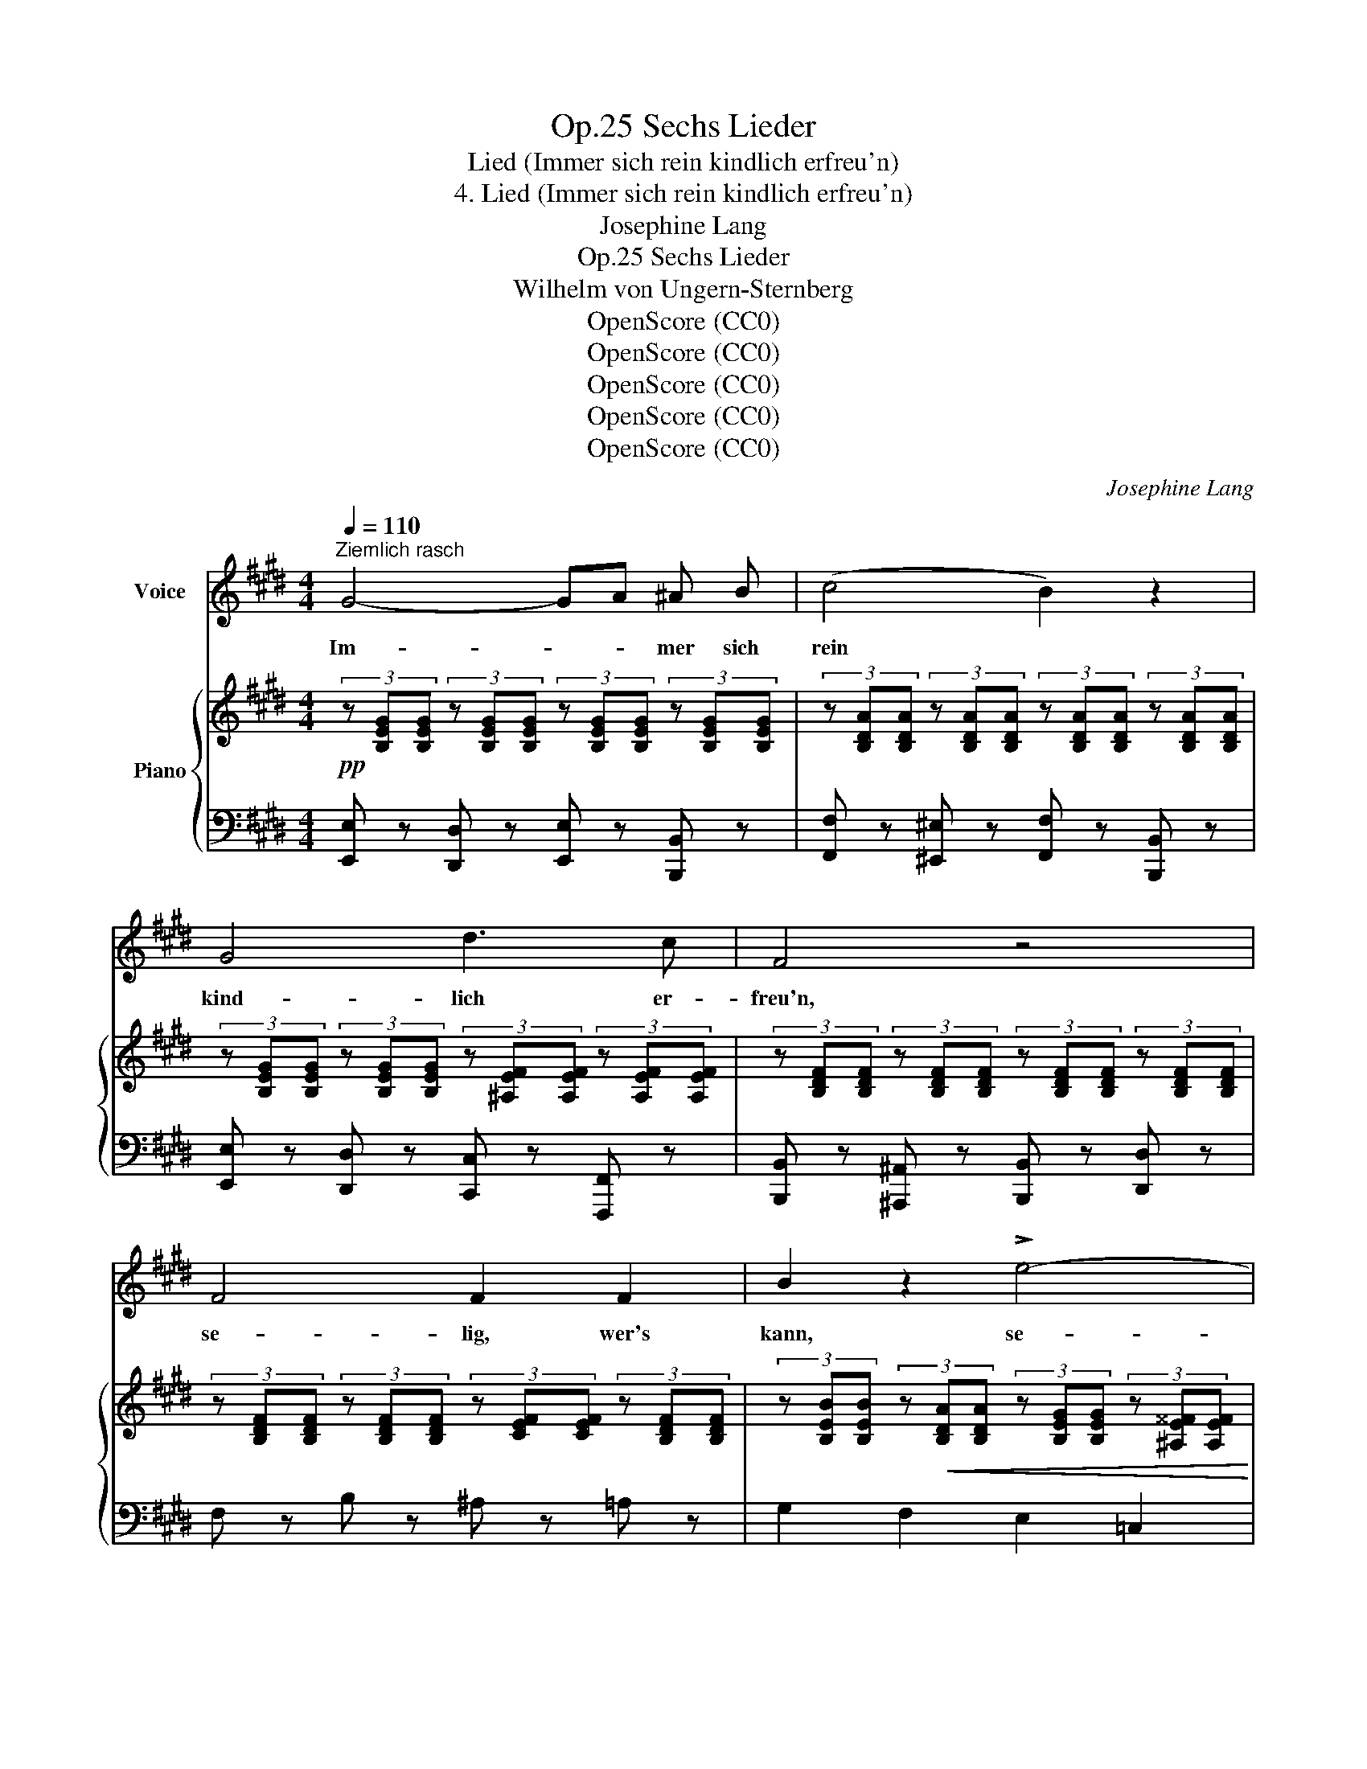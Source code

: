 X:1
T:Sechs Lieder, Op.25
T:Lied (Immer sich rein kindlich erfreu'n)
T:4. Lied (Immer sich rein kindlich erfreu'n)
T:Josephine Lang
T:Sechs Lieder, Op.25
T:Wilhelm von Ungern-Sternberg
T:OpenScore (CC0)
T:OpenScore (CC0)
T:OpenScore (CC0)
T:OpenScore (CC0)
T:OpenScore (CC0)
C:Josephine Lang
Z:Wilhelm Heilwig Carl Robert August von Ungern-Sternberg
Z:OpenScore (CC0)
%%score ( 1 2 ) { ( 3 6 ) | ( 4 5 ) }
L:1/8
Q:1/4=110
M:4/4
K:E
V:1 treble nm="Voice"
V:2 treble 
V:3 treble nm="Piano"
V:6 treble 
V:4 bass 
V:5 bass 
V:1
"^Ziemlich rasch" G4- GA ^A B | (c4 B2) z2 | G4 d3 c | F4 z4 | F4 F2 F2 | B2 z2 !>!e4- | %6
w: Im- * * mer sich|rein *|kind- lich er-|freu'n,|se- lig, wer's|kann, se-|
 e4 dB A F | E4 z4 | z8 | z8 | F4!<(! F2 F2!<)! |!>(! G4 F2!>)! z2 |"^dolce" e4 d2 c2 | %13
w: * * * lig, wer's|kann.|||Ju- beln und|sing- en,|hüp- fen und|
 (d2 ^A2) B2 z2 | f4 d2 B2 | (e2!<(! =g4!<)! ^A2) | B4- B>^A (3=A C3/2 D/ | E4 z4 | z8 | z8 | z8 | %21
w: sprin- * gen,|se- lig, wer's|kann, * *|se- * * * lig, wer's|kann.||||
 z8 |!p! G4- GA ^A B | c4 B2 z =A |!<(! G4!<)! d2!>(! (c2!>)! |"^dim." F3){/F} A/G/ F2 z2 | %26
w: |La- * * chen und|scher- zen mit|fröh- li- chem|Her- * * zen.|
 F4 F2 F2 | B2 z2!f! e4- | e4 dB A F | E4 z4 | z8 | z8 | F4 F2 F2 | G4 F2 z2 |!f! e4 d2 c2 | %35
w: se- lig, wer's|kann, se-|* * * lig, wer's|kann.|||Sor- gen zer-|streu- en,|ger- ne ver-|
 (d2 ^A2) B2 z2 |!p!!>(! f4!>)! d2 z B | (e2!f! =g4 ^A2) | B4- B>^A (3!fermata!=A"^rit." C D | %39
w: zei- * hen,|se- lig, wer's|kann * *|se- * * * lig, wer's|
 E4 z4 | z8 | z8 | z8 | z8 | G4- GA ^A B | c4 B2 z2 |!<(! G4!<)!!>(! d3!>)! c | F3 A/G/ F2 z2 | %48
w: kann.|||||Men- * * schen be-|glü- cken,|welch' ein Ent-|zü- * * cken!|
 F4 F2 F2 | B2 z2!f! e4- | e4"^dim." dB A F | E4 z4 | F4 F2 F2 | G4 F2 F2 | e4 d2 z c | d2 ^A2 B4 | %56
w: Se- lig, wer's|kann, se-|* * * ig, wer's|kann.|Bö- ses nicht|mes- sen und|Viel- es ver-|ges- * sen,|
!p! !^!f4 d2 z (B | e2 =g4 ^A2) |!<(! B4!<)!!>(! !fermata!d2"^ad. lib."{cB^A=A} C3/2!>)! D/ | %59
w: se- lig, wer's|kann, * *|se- * lig, wer's|
 !fermata!E4 z4 | z8 | z8 | z8 | z8 |] %64
w: kann.|||||
V:2
 x8 | x8 | x8 | x8 | x8 | x8 | x8 | x8 | x8 | x8 | x8 | x8 | x8 | x8 | x8 | %15
 x2 x2"^rit."!>(! x2!>)! x2 | x8 | x8 | x8 | x8 | x8 | x8 | x8 | x8 | x8 | x8 | x8 | x8 | x8 | x8 | %30
 x8 | x8 | x8 | x8 | x8 | x8 | x8 | x8 | x8 | x8 | x8 | x8 | x8 | x8 | x8 | x8 | x8 | x8 | x8 | %49
 x8 | x8 | x8 | x8 | x8 | x8 | x8 | x8 | x8 | x8 | x8 | x8 | x8 | x8 | x8 |] %64
V:3
!pp! (3z [B,EG][B,EG] (3z [B,EG][B,EG] (3z [B,EG][B,EG] (3z [B,EG][B,EG] | %1
 (3z [B,DA][B,DA] (3z [B,DA][B,DA] (3z [B,DA][B,DA] (3z [B,DA][B,DA] | %2
 (3z [B,EG][B,EG] (3z [B,EG][B,EG] (3z [^A,EF][A,EF] (3z [A,EF][A,EF] | %3
 (3z [B,DF][B,DF] (3z [B,DF][B,DF] (3z [B,DF][B,DF] (3z [B,DF][B,DF] | %4
 (3z [B,DF][B,DF] (3z [B,DF][B,DF] (3z [CEF][CEF] (3z [B,DF][B,DF] | %5
 (3z [B,EB][B,EB] (3z!<(! [B,DA][B,DA] (3z [B,EG][B,EG] (3z [^A,E^^F][A,EF]!<)! | %6
!>(! (3z [B,EG][B,EG] (3z [B,EG][B,EG]!>)! (3z [=A,DF][A,DF] (3z [A,DF][A,DF] | %7
 (3z [G,B,E][G,B,E] (3z [G,B,E][G,B,E] (3z [B,EG][B,EG] (3z [B,EG][B,EG] | %8
 (3z [B,FA][B,FA] (3z [B,FA][B,FA] (3z [B,EG][B,EG] (3z [B,EG][B,EG] | %9
 (3z [B,EG][B,EG] (3z [B,EG][B,EG] (3z [B,DF][B,DF] (3z [FBd][FBd] | %10
 (3z [^A,EF][A,EF] (3z [B,EF][B,EF] (3z [^B,EF][B,EF] (3z [A,EF][A,EF] | %11
 (3z [B,EF][B,EF] (3z [^A,EF][A,EF] (3z [A,EF][A,EF] (3z [A,EF][A,EF] | %12
 (3z [^A,EF][A,EF] (3z [A,EF][A,EF] (3z [B,EF][B,EF] (3z [CEF][CEF] | %13
 (3z [B,DF][B,DF] (3z [^A,CEF][A,CEF] (3z [B,F][B,F] (3z [B,F][B,F] | %14
 (3z [DFB][DFB] (3z [DFB][DFB] (3z [DFB][DFB] (3z [DFB][DFB] | %15
 (3z [EB][EB] (3z [E=G^A][EGA] (3z [EGA][EGA] (3z [EGA][EGA] | %16
!p! (3z [E^GB][EGB] (3z [EG][EG] (3z [=A,EF][A,EF] (3z [A,DF][A,DF] | %17
 (3z [G,B,E][G,B,E]!pp! (3z [G,B,E][G,B,E] (3z [G,B,E][G,B,E] (3z [B,EG][B,EG] | %18
 (3z"_cresc." [B,FA][B,FA] (3z [B,FA][B,FA] (3z [B,EG][B,EG] (3z [B,EG][B,EG] | %19
 (3z [B,EG][B,EG] (3z [B,EG][B,EG] (3z [B,DF][B,DF]!f! (3z [FBd][FBd] | %20
 (3z [EBe][EBe] (3z [Beg][Beg] (3z!f! [Bdab][Bdab] (3z!ff! [dfad'][dfad'] | %21
 (3z [ege'][ege'] (3z [B,EG][B,EG] (3z [B,EG][B,EG] (3z [B,EG][B,EG] | %22
!p! (3z [B,EG][B,EG] (3z [B,EG][B,EG] (3z [B,EG][B,EG] (3z [B,EG][B,EG] | %23
 (3z [B,DA][B,DA] (3z [B,DA][B,DA] (3z [B,DA][B,DA] (3z [B,DA][B,DA] | %24
!<(! (3z [B,EG][B,EG] (3z [B,EG][B,EG] (3z [^A,EF][A,EF] (3z [A,EF][A,EF]!<)! | %25
 (3z [B,DF]"_dim."[B,DF] (3z [B,DF][B,DF] (3z [B,DF][B,DF] (3z [B,DF][B,DF] | %26
 (3z [B,DF][B,DF] (3z [B,DF][B,DF] (3z [CEF][CEF]"_cresc." (3z [B,DF][B,DF] | %27
 (3z [B,EB][B,EB] (3z [B,DA][B,DA] (3z [B,EG][B,EG] (3z [^A,E^^F][A,EF] | %28
 (3z [B,EG][B,EG] (3z [B,EG][B,EG] (3z [=A,EF][A,EF] (3z [A,FA][A,FA] | %29
!f! (3z [G,B,E][G,B,E]!p! (3z [G,B,E][G,B,E] (3z [B,EG][B,EG] (3z [B,EG][B,EG] | %30
 (3z [B,FA][B,FA] (3z [B,FA][B,FA] (3z [B,EG][B,EG] (3z [B,EG][B,EG] | %31
 (3z [B,EG][B,EG] (3z [B,EG][B,EG] (3z [B,^DF][B,DF] (3z [B,DF][B,DF] | %32
 (3z [^A,EF][A,EF] (3z [B,EF][B,EF] (3z [^B,EF][B,EF] (3z [CEF][CEF] | %33
 (3z [=B,EF][B,EF] (3z [^A,EF][A,EF] (3z [A,EF][A,EF] (3z [A,EF][A,EF] | %34
!f! (3z [^A,EF][A,EF] (3z [A,EF][A,EF] (3z [B,EF][B,EF] (3z"_cresc." [CEF][CEF] | %35
 (3z [B,DF][B,DF] (3z [^A,EF][A,EF] (3z [B,F][B,F] (3z [B,DF][B,DF] | %36
 (3z [B,DF][B,DF] (3z [B,DF][B,DF] (3z [DFB][DFB] (3z [DFB][DFB] | %37
 (3z [EB][EB]"_cresc." (3z [E=G^A][EGA] (3z [EGA][EGA] (3z [EGA][EGA] | %38
 (3z [E^GB][EGB] (3z [EGB][EGB] (3z [DFAd][DFAd] !fermata![DFAB]2 | %39
!p! (3z [B,EG][B,EG] (3z [B,EG][B,EG] (3z [B,EG][B,EG] (3z [B,EG][B,EG] | %40
 (3z!<(! [B,FA][B,FA] (3z [B,FA]!<)![B,FA]!>(! (3z [B,EG][B,EG] (3z [B,EG]!>)![B,EG] | %41
!<(! (3z [B,EG][B,EG] (3z!<)!!>(! [B,EG][B,EG] (3z [B,DF]!>)![B,DF] (3z [FBd][FBd] | %42
 (3z [EBe][EBe] (3z [Beg][Beg]"_cresc." (3z [Bfab][Bfab] (3z [dfad'][dfad'] | %43
!ff! (3z [ege'][ege']!p! (3z [B,EG][B,EG] (3z [B,EG][B,EG] (3z [B,EG][B,EG] | %44
 (3z [B,EG][B,EG] (3z [B,EG][B,EG] (3z [B,EG][B,EG] (3z [B,EG][B,EG] | %45
 (3z [B,DA][B,DA] (3z [B,DA][B,DA] (3z [B,DA][B,DA] (3z [B,DA][B,DA] | %46
 (3z [B,EG][B,EG] (3z [B,EG][B,EG] (3z [^A,EF][A,EF] (3z [A,EF][A,EF] | %47
 (3z [B,DF][B,DF] (3z [B,DF][B,DF] (3z [B,DF][B,DF] (3z [B,DF][B,DF] | %48
 (3z [B,DF][B,DF] (3z [B,DF][B,DF] (3z [CEF][CEF] (3z [B,DF][B,DF] | %49
 (3z [B,EB][B,EB] (3z [B,DA][B,DA] (3z [B,EG][B,EG] (3z [^A,E^^F][A,EF] | %50
 (3z [B,EG][B,EG] (3z [B,EG][B,EG] (3z [B,DFA][B,DFA] (3z [DFA][DFA] | %51
 (3z [EG][EG]!p! (3z [EG][EG] (3z [B,EG][B,EG] (3z [B,EG][B,EG] | %52
 (3z [^A,EF][A,EF] (3z [B,EF][B,EF] (3z [^B,EF][B,EF] (3z [A,EF][A,EF] | %53
 (3z [=B,EF][B,EF] (3z [^A,EF][A,EF] (3z [A,EF][A,EF]!ff! (3z [A,EF][A,EF] | %54
 (3z [^A,EF][A,EF] (3z [A,EF][A,EF] (3z [B,EF][B,EF] (3z [CEF][CEF] | %55
 (3z [B,DF][B,DF] (3z [A,CEF][A,CEF] (3z [B,F][B,F] (3z [B,DF][B,DF] | %56
 (3z [B,DF][B,DF] (3z [B,DF][B,DF] (3z [DFB][DFB] (3z [DFB][DFB] | %57
 (3z [EB]!f![EB] (3z [E=G^A][EGA] (3z [EGA][EGA] (3z [EGA][EGA] | %58
 (3z [E^GB][EGB] (3z [B,EG][B,EG] !fermata![A,DFB]4 | %59
!f! (3z [G,B,EG][G,B,EG] (3z [G,B,EG][G,B,EG] (3z [G,B,EG][G,B,EG] (3z [G,B,EG][G,B,EG] | %60
 (3z [B,FA][B,FA] (3z [B,FA][B,FA] (3z [B,EG][B,EG] (3z [B,EG][B,EG] | %61
 (3z [B,EG][B,EG] (3z [B,EG][B,EG] (3z [B,DF][B,DF] (3z [FBd][FBd] | %62
"_cresc." (3z [EBe][EBe] (3z [Beg][Beg] b>^a (3([=A=a][Cc][Dd]) |!ff! [Ee]2 [G,B,E]2 !fermata!z4 |] %64
V:4
 [E,,E,] z [D,,D,] z [E,,E,] z [B,,,B,,] z | [F,,F,] z [^E,,^E,] z [F,,F,] z [B,,,B,,] z | %2
 [E,,E,] z [D,,D,] z [C,,C,] z [F,,,F,,] z | [B,,,B,,] z [^A,,,^A,,] z [B,,,B,,] z [D,,D,] z | %4
 F, z B, z ^A, z =A, z | G,2 F,2 E,2 =C,2 | B,,2 ^A,,2 B,,2 B,,,2 | %7
"^ben legato" E,,2 ^A,,2 B,,2 E,,2 | D,,2 B,,,2 E,,2 G,,2 | B,,2 ^A,,2 B,,2 B,2 | %10
 [F,,,F,,]2 [G,,,G,,]2 [^^G,,,^^G,,]2 [^A,,,^A,,]2 | [B,,,B,,]2 [^C,,^C,]2 [C,,C,]2 [C,,C,]2 | %12
 F,,2 F,,2 G,,2 ^A,,2 | B,,2 C,2 D,2 F,2 | B,,2 F,2 B,2 =A,2 | G,2 =G,2 =C2 =C,2 | %16
 [B,,B,]2 ^A,2 B,2 B,,2 | E,,2 ^A,,2 B,,2 E,,2 | D,,2 B,,,2 E,,2 G,,2 | B,,2 ^A,,2 B,,2 [=A,B,]2 | %20
 [G,B,]2 E,2 F,2 [B,,B,]2 | [E,B,]2 E,2 D,2 E,2 | [E,,E,]2 [D,,D,]2 [E,,E,]2 [B,,,B,,]2 | %23
 [F,,F,]2 [^E,,^E,]2 [F,,F,]2 [B,,,B,,]2 | [E,,E,]2 [D,,D,]2!>(! [C,,C,]2 [F,,,F,,]2!>)! | %25
!p! [B,,,B,,]2 ^A,,2 B,,2 D,2 | F,2 B,2 ^A,2 =A,2 | [G,,G,]2 [F,,F,]2 [E,,E,]2 [=C,,=C,]2 | %28
 [B,,,B,,]2 [^A,,,^A,,]2 [B,,,B,,]2 B,,2 | E,,2 ^A,,2 B,,2 E,,2 | D,,2 B,,,2 E,,2 G,,2 | %31
 B,,2 ^A,,2 B,,2 D,2 | F,,2 G,,2 ^^G,,2 ^A,,2 | =B,,2 C,2 C,2 C,2 | F,,2 F,2 G,,2 ^A,,2 | %35
!pp! B,,2 C,2 D,2 F,2 | B,,2 F,2 B,2 =A,2 | G,2 [=C,=G,=C]2 C2 C,2 | %38
 [B,,B,]2 ^A,2 B,2 !fermata![B,,F,B,]2 | E,2 B,,2 G,,2 E,,2 | D,,2 B,,,2 E,,2 G,,2 | %41
 B,,2 ^A,,2 B,,2 [=A,B,]2 | [G,B,]2 E,2 ^D,2 [B,,B,]2 | E,2 B,,2 G,,2 B,,2 | %44
 [E,,E,]2 [D,,D,]2 [E,,E,]2 [B,,,B,,]2 | [F,,F,]2 [^E,,^E,]2 [F,,F,]2 [B,,,B,,]2 | %46
 [E,,E,]2 [D,,D,]2 [C,,C,]2 F,,2 | B,,2!p! ^A,,2 B,,2 D,2 | %48
 [F,,F,]2 [B,,B,]2 [^A,,^A,]2 [=A,,=A,]2 | [G,,G,]2 [F,,F,]2 [E,,E,]2 [=C,,=C,]2 | %50
 [B,,,B,,]2 ^A,,2 B,,2 B,2 | E,2 D,2 E,2 E,,2 | [F,,,F,,]2 [G,,,G,,]2 [^^G,,,^^G,,]2 [^A,,,^A,,]2 | %53
 [=B,,,=B,,]2 [C,,C,]2 [C,,C,]2 [C,,C,]2 | F,,2 F,2 G,,2 ^A,,2 | B,,2 C,2 D,2 F,2 | %56
 B,,2 F,2 B,2 =A,2 | G,2 [=C,=G,=C]2 C2 C,2 | B,,2 E,G, !fermata!B,,4 | E,2 !^!^A,,2 B,,2 E,,2 | %60
 ^D,,2 B,,,2 E,,2 G,,2 | B,,2 ^A,,2 B,,2 [A,=B,]2 | [G,B,]2 E,2 [B,,D,F,A,]4 | %63
 [E,G,]2 [E,,B,,E,]2 z4 |] %64
V:5
 x8 | x8 | x8 | x8 | x8 | x8 | x8 | x8 | x8 | x8 | x8 | x8 | x8 | x8 | x8 | z2 C,4 x2 | x8 | x8 | %18
 x8 | x8 | x8 | x8 | x8 | x8 | x8 | x8 | x8 | x8 | x8 | x8 | x8 | x8 | x8 | x8 | x8 | x8 | x8 | %37
 x8 | x8 | x8 | x8 | x8 | x8 | x8 | x8 | x8 | x8 | x8 | x8 | x8 | x8 | x8 | x8 | x8 | x8 | x8 | %56
 x8 | x8 | x8 | x8 | x8 | x8 | x8 | x8 |] %64
V:6
 x8 | x8 | x8 | x8 | x8 | x8 | x8 | x8 | x8 | x8 | x8 | x8 | x8 | x8 | x8 | x8 | x8 | x8 | x8 | %19
 x8 | x8 | x8 | x8 | x8 | x8 | x8 | x8 | x8 | x8 | x8 | x8 | x8 | x8 | x8 | x8 | x8 | x8 | x8 | %38
 x8 | x8 | x8 | x8 | x8 | x8 | x8 | x8 | x8 | x8 | x8 | x8 | x8 | x8 | x8 | x8 | x8 | x8 | x8 | %57
 x8 | x8 | x8 | x8 | x8 | x4 [Bdf]>^A x2 | x8 |] %64

